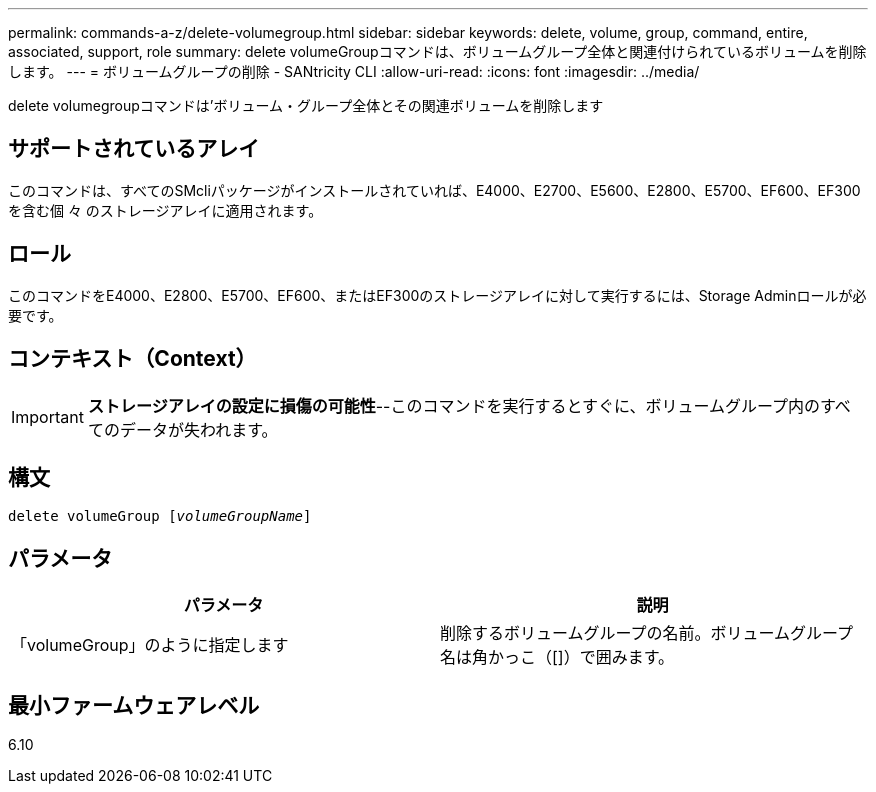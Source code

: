 ---
permalink: commands-a-z/delete-volumegroup.html 
sidebar: sidebar 
keywords: delete, volume, group, command, entire, associated, support, role 
summary: delete volumeGroupコマンドは、ボリュームグループ全体と関連付けられているボリュームを削除します。 
---
= ボリュームグループの削除 - SANtricity CLI
:allow-uri-read: 
:icons: font
:imagesdir: ../media/


[role="lead"]
delete volumegroupコマンドは'ボリューム・グループ全体とその関連ボリュームを削除します



== サポートされているアレイ

このコマンドは、すべてのSMcliパッケージがインストールされていれば、E4000、E2700、E5600、E2800、E5700、EF600、EF300を含む個 々 のストレージアレイに適用されます。



== ロール

このコマンドをE4000、E2800、E5700、EF600、またはEF300のストレージアレイに対して実行するには、Storage Adminロールが必要です。



== コンテキスト（Context）

[IMPORTANT]
====
*ストレージアレイの設定に損傷の可能性*--このコマンドを実行するとすぐに、ボリュームグループ内のすべてのデータが失われます。

====


== 構文

[source, cli, subs="+macros"]
----
pass:quotes[delete volumeGroup [_volumeGroupName_]]
----


== パラメータ

[cols="2*"]
|===
| パラメータ | 説明 


 a| 
「volumeGroup」のように指定します
 a| 
削除するボリュームグループの名前。ボリュームグループ名は角かっこ（[]）で囲みます。

|===


== 最小ファームウェアレベル

6.10
